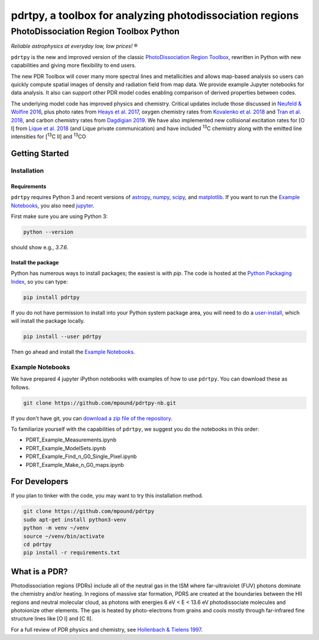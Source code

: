pdrtpy, a toolbox for analyzing photodissociation regions
#########################################################


PhotoDissociation Region Toolbox Python
***************************************

*Reliable astrophysics at everyday low, low prices!* |reg| 

``pdrtpy`` is the new and improved version of the classic `PhotoDissociation Region Toolbox <http://dustem.astro.umd.edu/pdrt>`_, rewritten in Python with new capabilities and giving more flexibility to end users. 

The new PDR Toolbox will cover many more spectral lines and metallicities
and allows map-based analysis so users can quickly compute spatial images
of density and radiation field from map data.  We provide example Jupyter
notebooks for data analysis.  It also can support other PDR model codes
enabling comparison of derived properties between codes.

The underlying model code has improved physics and chemistry. Critical updates include those discussed in 
`Neufeld & Wolfire 2016 <https://ui.adsabs.harvard.edu/abs/2016ApJ...826..183N/abstract>`_, plus photo rates from 
`Heays et al. 2017 <https://ui.adsabs.harvard.edu/abs/2017A%26A...602A.105H/abstract>`_, oxygen chemistry rates from 
`Kovalenko et al. 2018 <https://ui.adsabs.harvard.edu/abs/2018ApJ...856..100K/abstract>`_ and 
`Tran et al. 2018 <https://ui.adsabs.harvard.edu/abs/2018ApJ...854...25T/abstract>`_, 
and carbon chemistry rates from 
`Dagdigian 2019 <https://ui.adsabs.harvard.edu/abs/2019MNRAS.487.3427D/abstract>`_. We have also implemented new collisional
excitation rates for [O I] from
`Lique et al. 2018 <https://ui.adsabs.harvard.edu/abs/2018MNRAS.474.2313L/abstract>`_ (and Lique private
communication) and have included |13C| chemistry along with the
emitted line intensities for  |13CII| and |13CO|

Getting Started
===============

Installation
------------

Requirements
^^^^^^^^^^^^

``pdrtpy`` requires Python 3 and recent versions of  `astropy <https://astropy.org>`_, `numpy <https://numpy.org>`_, `scipy <https://scipy.org>`_, and `matplotlib <https://matplotlib.org/>`_. If you want to run the `Example Notebooks`_, you also need `jupyter <https://jupyter.org>`_.

First make sure you are using Python 3:

.. code-block:: sh

   python --version

should show e.g., *3.7.6*. 


.. Also, make sure *setuptools* is up to date:

.. .. code-block:: sh

..   pip install -U setuptools

Install the package
^^^^^^^^^^^^^^^^^^^

Python has numerous ways to install packages; the easiest is with *pip*. 
The code is hosted at the `Python Packaging Index <https://pypi.org/project/pdrtpy/>`_, so you can type:

.. code-block:: sh

   pip install pdrtpy

If you do not have permission to install into your Python system package area, you will need to do a `user-install <https://pip.pypa.io/en/latest/user_guide/#user-installs>`_, which will install the package locally.

.. code-block:: sh

   pip install --user pdrtpy


Then go ahead and install the `Example Notebooks`_.

.. _notebooks:

Example Notebooks
-----------------

We have prepared 4 jupyter iPython notebooks with examples of how to use ``pdrtpy``.  You can download these as follows.

.. code-block:: sh

    git clone https://github.com/mpound/pdrtpy-nb.git

If you don't have git, you can 
`download a zip file of the repository <https://github.com/mpound/pdrtpy-nb/archive/master.zip>`_.

To familiarize yourself with the capabilities of ``pdrtpy``, we suggest you do the notebooks in this order:

- PDRT_Example_Measurements.ipynb 
- PDRT_Example_ModelSets.ipynb
- PDRT_Example_Find_n_G0_Single_Pixel.ipynb  
- PDRT_Example_Make_n_G0_maps.ipynb       

For Developers
==============

If you plan to tinker with the code, you may want to try this installation method.

.. code-block:: sh
  
   git clone https://github.com/mpound/pdrtpy
   sudo apt-get install python3-venv
   python -m venv ~/venv
   source ~/venv/bin/activate
   cd pdrtpy
   pip install -r requirements.txt


What is a PDR? 
==============
Photodissociation regions (PDRs) include all of the neutral gas in the
ISM where far-ultraviolet (FUV) photons dominate the chemistry and/or
heating.  In regions of massive star formation, PDRS are created at
the boundaries between the HII regions and neutral molecular cloud,
as photons with energies 6 eV < E < 13.6 eV 
photodissociate molecules and photoionize other elements.  The gas is
heated by photo-electrons from grains and cools mostly through far-infrared fine
structure lines like [O I] and  [C II].

For a full review of PDR physics and chemistry, see `Hollenbach & Tielens 1997 <https://ui.adsabs.harvard.edu/abs/1997ARA&A..35..179H>`_.

.. |reg|    unicode:: U+000AE .. REGISTERED SIGN
.. |13C|    replace:: :sup:`13`\ C
.. |13CO|   replace:: :sup:`13`\ CO
.. |13CII|  replace:: [\ :sup:`13`\ C II]
